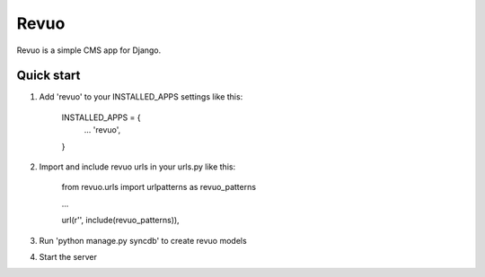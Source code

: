 =====
Revuo
=====

Revuo is a simple CMS app for Django.

Quick start
-----------

1. Add 'revuo' to your INSTALLED_APPS settings like this:

    INSTALLED_APPS = {
        ...
        'revuo',
    }

2. Import and include revuo urls in your urls.py like this:

    from revuo.urls import urlpatterns as revuo_patterns

    ...

    url(r'', include(revuo_patterns)),

3. Run 'python manage.py syncdb' to create revuo models

4. Start the server
